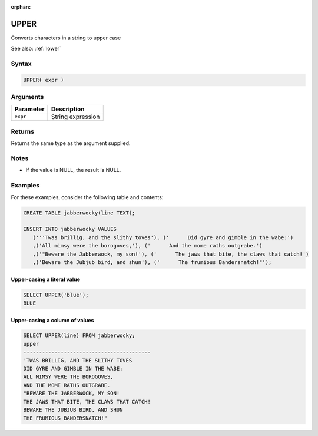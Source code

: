 :orphan:

.. _upper:

**************************
UPPER
**************************

Converts characters in a string to upper case

See also: :ref:`lower`

Syntax
==========


.. code-block:: postgres

   UPPER( expr )

Arguments
============

.. list-table:: 
   :widths: auto
   :header-rows: 1
   
   * - Parameter
     - Description
   * - ``expr``
     - String expression

Returns
============

Returns the same type as the argument supplied.

Notes
=======

* If the value is NULL, the result is NULL.

Examples
===========

For these examples, consider the following table and contents:

.. code-block:: postgres

   CREATE TABLE jabberwocky(line TEXT);

   INSERT INTO jabberwocky VALUES 
      ('''Twas brillig, and the slithy toves'), ('      Did gyre and gimble in the wabe:')
      ,('All mimsy were the borogoves,'), ('      And the mome raths outgrabe.')
      ,('"Beware the Jabberwock, my son!'), ('      The jaws that bite, the claws that catch!')
      ,('Beware the Jubjub bird, and shun'), ('      The frumious Bandersnatch!"');


Upper-casing a literal value
-------------------------------

.. code-block:: psql

	SELECT UPPER('blue');
	BLUE

Upper-casing a column of values
--------------------------------------

.. code-block:: psql

   
	SELECT UPPER(line) FROM jabberwocky;
	upper                                    
	-----------------------------------------
	'TWAS BRILLIG, AND THE SLITHY TOVES      
	DID GYRE AND GIMBLE IN THE WABE:         
	ALL MIMSY WERE THE BOROGOVES,            
	AND THE MOME RATHS OUTGRABE.             
	"BEWARE THE JABBERWOCK, MY SON!          
	THE JAWS THAT BITE, THE CLAWS THAT CATCH!
	BEWARE THE JUBJUB BIRD, AND SHUN         
	THE FRUMIOUS BANDERSNATCH!"              

